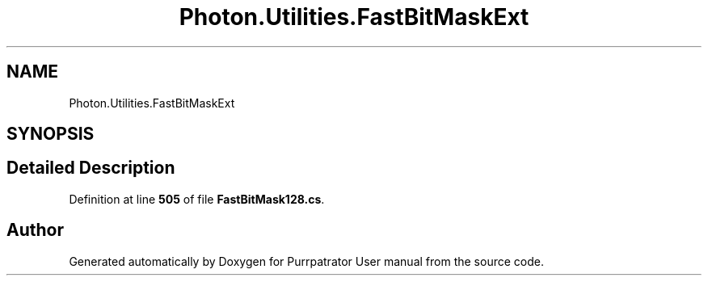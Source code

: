 .TH "Photon.Utilities.FastBitMaskExt" 3 "Mon Apr 18 2022" "Purrpatrator User manual" \" -*- nroff -*-
.ad l
.nh
.SH NAME
Photon.Utilities.FastBitMaskExt
.SH SYNOPSIS
.br
.PP
.SH "Detailed Description"
.PP 
Definition at line \fB505\fP of file \fBFastBitMask128\&.cs\fP\&.

.SH "Author"
.PP 
Generated automatically by Doxygen for Purrpatrator User manual from the source code\&.
